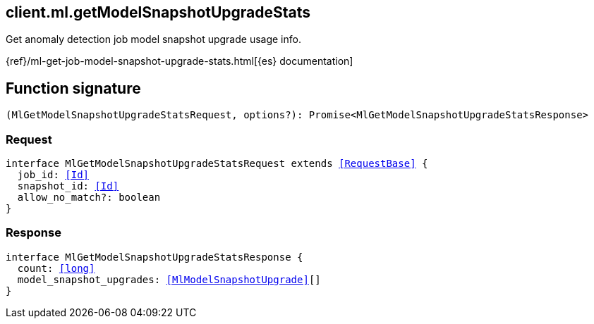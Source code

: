 [[reference-ml-get_model_snapshot_upgrade_stats]]

////////
===========================================================================================================================
||                                                                                                                       ||
||                                                                                                                       ||
||                                                                                                                       ||
||        ██████╗ ███████╗ █████╗ ██████╗ ███╗   ███╗███████╗                                                            ||
||        ██╔══██╗██╔════╝██╔══██╗██╔══██╗████╗ ████║██╔════╝                                                            ||
||        ██████╔╝█████╗  ███████║██║  ██║██╔████╔██║█████╗                                                              ||
||        ██╔══██╗██╔══╝  ██╔══██║██║  ██║██║╚██╔╝██║██╔══╝                                                              ||
||        ██║  ██║███████╗██║  ██║██████╔╝██║ ╚═╝ ██║███████╗                                                            ||
||        ╚═╝  ╚═╝╚══════╝╚═╝  ╚═╝╚═════╝ ╚═╝     ╚═╝╚══════╝                                                            ||
||                                                                                                                       ||
||                                                                                                                       ||
||    This file is autogenerated, DO NOT send pull requests that changes this file directly.                             ||
||    You should update the script that does the generation, which can be found in:                                      ||
||    https://github.com/elastic/elastic-client-generator-js                                                             ||
||                                                                                                                       ||
||    You can run the script with the following command:                                                                 ||
||       npm run elasticsearch -- --version <version>                                                                    ||
||                                                                                                                       ||
||                                                                                                                       ||
||                                                                                                                       ||
===========================================================================================================================
////////
++++
<style>
.lang-ts a.xref {
  text-decoration: underline !important;
}
</style>
++++

[[client.ml.getModelSnapshotUpgradeStats]]
== client.ml.getModelSnapshotUpgradeStats

Get anomaly detection job model snapshot upgrade usage info.

{ref}/ml-get-job-model-snapshot-upgrade-stats.html[{es} documentation]
[discrete]
== Function signature

[source,ts]
----
(MlGetModelSnapshotUpgradeStatsRequest, options?): Promise<MlGetModelSnapshotUpgradeStatsResponse>
----

[discrete]
=== Request

[source,ts,subs=+macros]
----
interface MlGetModelSnapshotUpgradeStatsRequest extends <<RequestBase>> {
  job_id: <<Id>>
  snapshot_id: <<Id>>
  allow_no_match?: boolean
}

----

[discrete]
=== Response

[source,ts,subs=+macros]
----
interface MlGetModelSnapshotUpgradeStatsResponse {
  count: <<long>>
  model_snapshot_upgrades: <<MlModelSnapshotUpgrade>>[]
}

----

